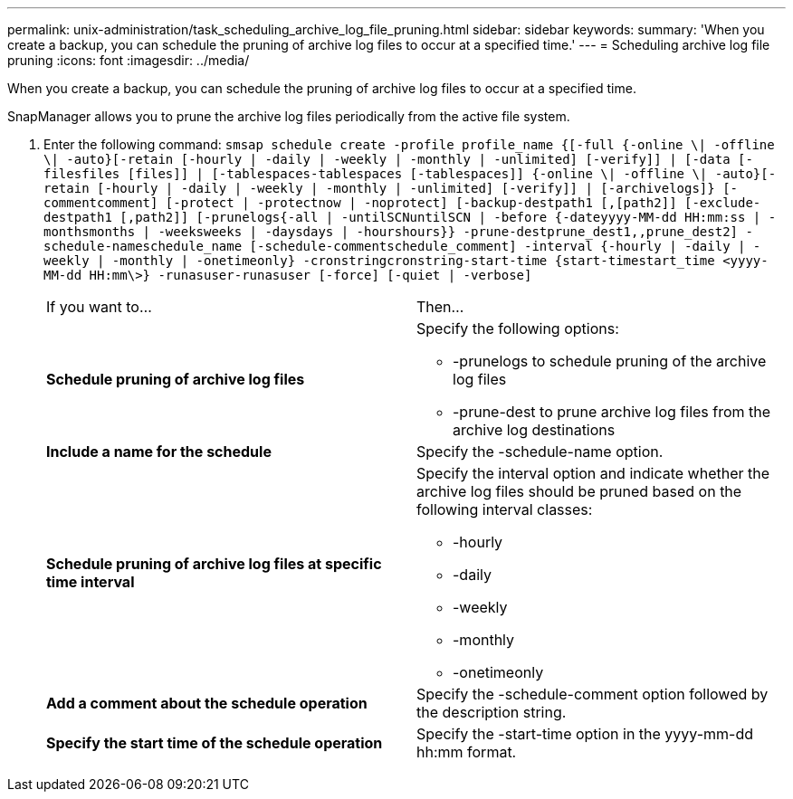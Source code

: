 ---
permalink: unix-administration/task_scheduling_archive_log_file_pruning.html
sidebar: sidebar
keywords: 
summary: 'When you create a backup, you can schedule the pruning of archive log files to occur at a specified time.'
---
= Scheduling archive log file pruning
:icons: font
:imagesdir: ../media/

[.lead]
When you create a backup, you can schedule the pruning of archive log files to occur at a specified time.

SnapManager allows you to prune the archive log files periodically from the active file system.

. Enter the following command: `smsap schedule create -profile profile_name {[-full {-online \| -offline \| -auto}[-retain [-hourly | -daily | -weekly | -monthly | -unlimited] [-verify]] | [-data [-filesfiles [files]] | [-tablespaces-tablespaces [-tablespaces]] {-online \| -offline \| -auto}[-retain [-hourly | -daily | -weekly | -monthly | -unlimited] [-verify]] | [-archivelogs]} [-commentcomment] [-protect | -protectnow | -noprotect] [-backup-destpath1 [,[path2]] [-exclude-destpath1 [,path2]] [-prunelogs{-all | -untilSCNuntilSCN | -before {-dateyyyy-MM-dd HH:mm:ss | -monthsmonths | -weeksweeks | -daysdays | -hourshours}} -prune-destprune_dest1,,prune_dest2] -schedule-nameschedule_name [-schedule-commentschedule_comment] -interval {-hourly | -daily | -weekly | -monthly | -onetimeonly} -cronstringcronstring-start-time {start-timestart_time <yyyy-MM-dd HH:mm\>} -runasuser-runasuser [-force] [-quiet | -verbose]`
+
|===
| If you want to...| Then...
a|
*Schedule pruning of archive log files*
a|
Specify the following options:

 ** -prunelogs to schedule pruning of the archive log files
 ** -prune-dest to prune archive log files from the archive log destinations

a|
*Include a name for the schedule*
a|
Specify the -schedule-name option.
a|
*Schedule pruning of archive log files at specific time interval*
a|
Specify the interval option and indicate whether the archive log files should be pruned based on the following interval classes:

 ** -hourly
 ** -daily
 ** -weekly
 ** -monthly
 ** -onetimeonly

a|
*Add a comment about the schedule operation*
a|
Specify the -schedule-comment option followed by the description string.
a|
*Specify the start time of the schedule operation*
a|
Specify the -start-time option in the yyyy-mm-dd hh:mm format.
|===
